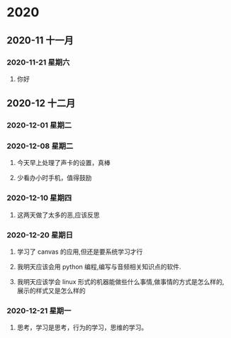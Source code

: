 * 2020
** 2020-11 十一月
*** 2020-11-21 星期六

**** 你好

** 2020-12 十二月
*** 2020-12-01 星期二

*** 2020-12-08 星期二
**** 今天早上处理了声卡的设置，真棒

**** 少看办小时手机，值得鼓励

*** 2020-12-10 星期四

**** 这两天做了太多的恶,应该反思

*** 2020-12-20 星期日

**** 学习了 canvas 的应用,但还是要系统学习才行
     
**** 我明天应该会用 python 编程,编写与音频相关知识点的软件.

**** 我明天应该学会 linux 形式的机器能做些什么事情,做事情的方式是怎么样的,展示的样式又是怎么样的

*** 2020-12-21 星期一

**** 思考，学习是思考，行为的学习，思维的学习。

